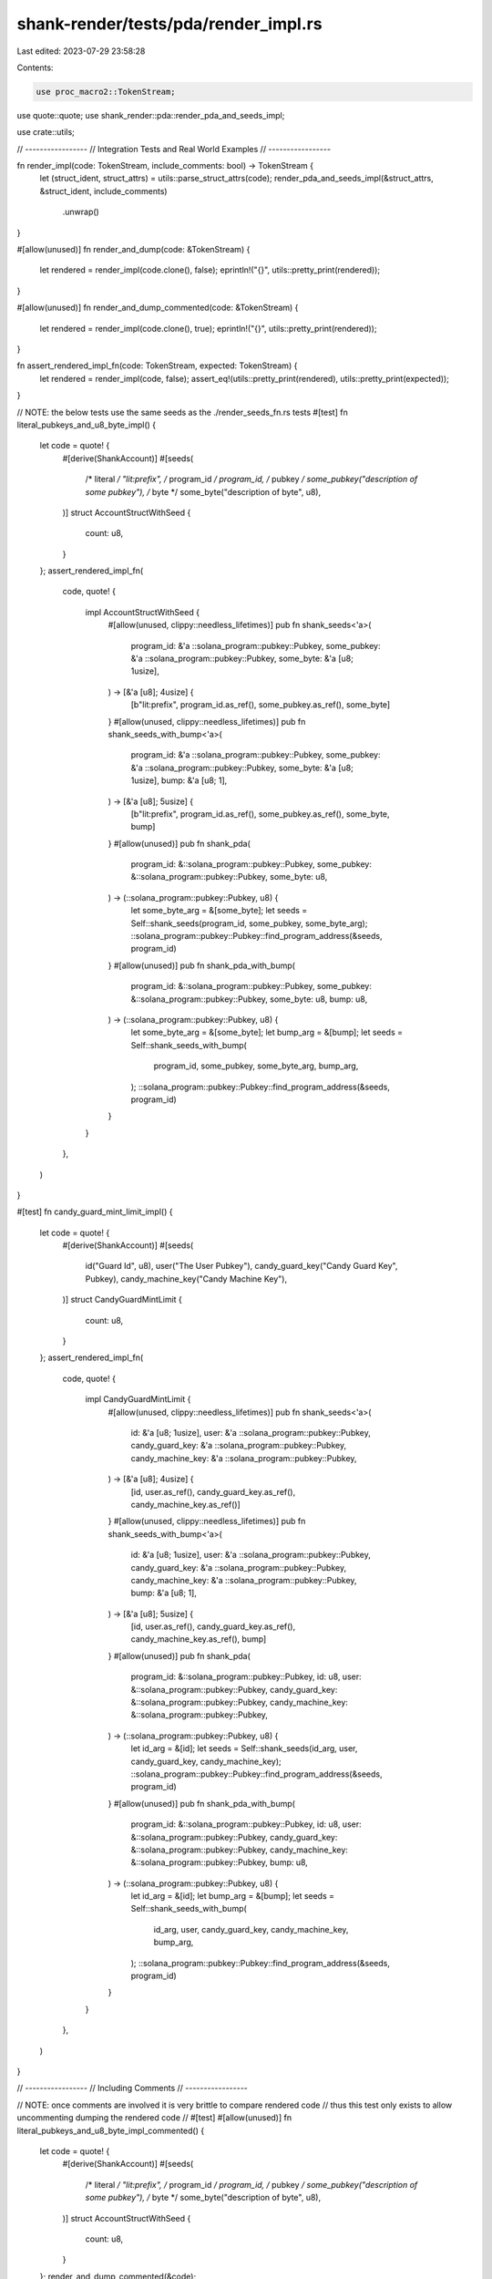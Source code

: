 shank-render/tests/pda/render_impl.rs
=====================================

Last edited: 2023-07-29 23:58:28

Contents:

.. code-block:: rs

    use proc_macro2::TokenStream;
use quote::quote;
use shank_render::pda::render_pda_and_seeds_impl;

use crate::utils;

// -----------------
// Integration Tests and Real World Examples
// -----------------

fn render_impl(code: TokenStream, include_comments: bool) -> TokenStream {
    let (struct_ident, struct_attrs) = utils::parse_struct_attrs(code);
    render_pda_and_seeds_impl(&struct_attrs, &struct_ident, include_comments)
        .unwrap()
}

#[allow(unused)]
fn render_and_dump(code: &TokenStream) {
    let rendered = render_impl(code.clone(), false);
    eprintln!("{}", utils::pretty_print(rendered));
}

#[allow(unused)]
fn render_and_dump_commented(code: &TokenStream) {
    let rendered = render_impl(code.clone(), true);
    eprintln!("{}", utils::pretty_print(rendered));
}

fn assert_rendered_impl_fn(code: TokenStream, expected: TokenStream) {
    let rendered = render_impl(code, false);
    assert_eq!(utils::pretty_print(rendered), utils::pretty_print(expected));
}

// NOTE: the below tests use the same seeds as the ./render_seeds_fn.rs tests
#[test]
fn literal_pubkeys_and_u8_byte_impl() {
    let code = quote! {
        #[derive(ShankAccount)]
        #[seeds(
            /* literal    */ "lit:prefix",
            /* program_id */ program_id,
            /* pubkey     */ some_pubkey("description of some pubkey"),
            /* byte       */ some_byte("description of byte", u8),
        )]
        struct AccountStructWithSeed {
            count: u8,
        }
    };
    assert_rendered_impl_fn(
        code,
        quote! {
            impl AccountStructWithSeed {
                #[allow(unused, clippy::needless_lifetimes)]
                pub fn shank_seeds<'a>(
                    program_id: &'a ::solana_program::pubkey::Pubkey,
                    some_pubkey: &'a ::solana_program::pubkey::Pubkey,
                    some_byte: &'a [u8; 1usize],
                ) -> [&'a [u8]; 4usize] {
                    [b"lit:prefix", program_id.as_ref(), some_pubkey.as_ref(), some_byte]
                }
                #[allow(unused, clippy::needless_lifetimes)]
                pub fn shank_seeds_with_bump<'a>(
                    program_id: &'a ::solana_program::pubkey::Pubkey,
                    some_pubkey: &'a ::solana_program::pubkey::Pubkey,
                    some_byte: &'a [u8; 1usize],
                    bump: &'a [u8; 1],
                ) -> [&'a [u8]; 5usize] {
                    [b"lit:prefix", program_id.as_ref(), some_pubkey.as_ref(), some_byte, bump]
                }
                #[allow(unused)]
                pub fn shank_pda(
                    program_id: &::solana_program::pubkey::Pubkey,
                    some_pubkey: &::solana_program::pubkey::Pubkey,
                    some_byte: u8,
                ) -> (::solana_program::pubkey::Pubkey, u8) {
                    let some_byte_arg = &[some_byte];
                    let seeds = Self::shank_seeds(program_id, some_pubkey, some_byte_arg);
                    ::solana_program::pubkey::Pubkey::find_program_address(&seeds, program_id)
                }
                #[allow(unused)]
                pub fn shank_pda_with_bump(
                    program_id: &::solana_program::pubkey::Pubkey,
                    some_pubkey: &::solana_program::pubkey::Pubkey,
                    some_byte: u8,
                    bump: u8,
                ) -> (::solana_program::pubkey::Pubkey, u8) {
                    let some_byte_arg = &[some_byte];
                    let bump_arg = &[bump];
                    let seeds = Self::shank_seeds_with_bump(
                        program_id,
                        some_pubkey,
                        some_byte_arg,
                        bump_arg,
                    );
                    ::solana_program::pubkey::Pubkey::find_program_address(&seeds, program_id)
                }
            }
        },
    )
}

#[test]
fn candy_guard_mint_limit_impl() {
    let code = quote! {
        #[derive(ShankAccount)]
        #[seeds(
            id("Guard Id", u8),
            user("The User Pubkey"),
            candy_guard_key("Candy Guard Key", Pubkey),
            candy_machine_key("Candy Machine Key"),
        )]
        struct CandyGuardMintLimit {
            count: u8,
        }
    };
    assert_rendered_impl_fn(
        code,
        quote! {
            impl CandyGuardMintLimit {
                #[allow(unused, clippy::needless_lifetimes)]
                pub fn shank_seeds<'a>(
                    id: &'a [u8; 1usize],
                    user: &'a ::solana_program::pubkey::Pubkey,
                    candy_guard_key: &'a ::solana_program::pubkey::Pubkey,
                    candy_machine_key: &'a ::solana_program::pubkey::Pubkey,
                ) -> [&'a [u8]; 4usize] {
                    [id, user.as_ref(), candy_guard_key.as_ref(), candy_machine_key.as_ref()]
                }
                #[allow(unused, clippy::needless_lifetimes)]
                pub fn shank_seeds_with_bump<'a>(
                    id: &'a [u8; 1usize],
                    user: &'a ::solana_program::pubkey::Pubkey,
                    candy_guard_key: &'a ::solana_program::pubkey::Pubkey,
                    candy_machine_key: &'a ::solana_program::pubkey::Pubkey,
                    bump: &'a [u8; 1],
                ) -> [&'a [u8]; 5usize] {
                    [id, user.as_ref(), candy_guard_key.as_ref(), candy_machine_key.as_ref(), bump]
                }
                #[allow(unused)]
                pub fn shank_pda(
                    program_id: &::solana_program::pubkey::Pubkey,
                    id: u8,
                    user: &::solana_program::pubkey::Pubkey,
                    candy_guard_key: &::solana_program::pubkey::Pubkey,
                    candy_machine_key: &::solana_program::pubkey::Pubkey,
                ) -> (::solana_program::pubkey::Pubkey, u8) {
                    let id_arg = &[id];
                    let seeds = Self::shank_seeds(id_arg, user, candy_guard_key, candy_machine_key);
                    ::solana_program::pubkey::Pubkey::find_program_address(&seeds, program_id)
                }
                #[allow(unused)]
                pub fn shank_pda_with_bump(
                    program_id: &::solana_program::pubkey::Pubkey,
                    id: u8,
                    user: &::solana_program::pubkey::Pubkey,
                    candy_guard_key: &::solana_program::pubkey::Pubkey,
                    candy_machine_key: &::solana_program::pubkey::Pubkey,
                    bump: u8,
                ) -> (::solana_program::pubkey::Pubkey, u8) {
                    let id_arg = &[id];
                    let bump_arg = &[bump];
                    let seeds = Self::shank_seeds_with_bump(
                        id_arg,
                        user,
                        candy_guard_key,
                        candy_machine_key,
                        bump_arg,
                    );
                    ::solana_program::pubkey::Pubkey::find_program_address(&seeds, program_id)
                }
            }
        },
    )
}

// -----------------
// Including Comments
// -----------------

// NOTE: once comments are involved it is very brittle to compare rendered code
//       thus this test only exists to allow uncommenting dumping the rendered code
// #[test]
#[allow(unused)]
fn literal_pubkeys_and_u8_byte_impl_commented() {
    let code = quote! {
        #[derive(ShankAccount)]
        #[seeds(
            /* literal    */ "lit:prefix",
            /* program_id */ program_id,
            /* pubkey     */ some_pubkey("description of some pubkey"),
            /* byte       */ some_byte("description of byte", u8),
        )]
        struct AccountStructWithSeed {
            count: u8,
        }
    };
    render_and_dump_commented(&code);
}

// -----------------
// Edge Cases
// -----------------
#[test]
fn struct_without_seeds_impl() {
    let code = quote! {
        #[derive(ShankAccount)]
        struct SomeAccount {
            count: u8,
        }
    };
    assert_rendered_impl_fn(code, TokenStream::new());
}

#[test]
fn struct_with_empty_seeds_impl() {
    let code = quote! {
        #[derive(ShankAccount)]
        #[seeds()]
        struct SomeAccount {
            count: u8,
        }
    };
    assert_rendered_impl_fn(code, TokenStream::new());
}

#[test]
fn struct_with_one_seed_impl() {
    let code = quote! {
        #[derive(ShankAccount)]
        #[seeds("lit:prefix")]
        struct SomeAccount {
            count: u8,
        }
    };
    assert_rendered_impl_fn(
        code,
        quote! {
            impl SomeAccount {
                #[allow(unused, clippy::needless_lifetimes)]
                pub fn shank_seeds<'a>() -> [&'a [u8]; 1usize] {
                    [b"lit:prefix"]
                }
                #[allow(unused, clippy::needless_lifetimes)]
                pub fn shank_seeds_with_bump<'a>(bump: &'a [u8; 1]) -> [&'a [u8]; 2usize] {
                    [b"lit:prefix", bump]
                }
                #[allow(unused)]
                pub fn shank_pda(
                    program_id: &::solana_program::pubkey::Pubkey,
                ) -> (::solana_program::pubkey::Pubkey, u8) {
                    let seeds = Self::shank_seeds();
                    ::solana_program::pubkey::Pubkey::find_program_address(&seeds, program_id)
                }
                #[allow(unused)]
                pub fn shank_pda_with_bump(
                    program_id: &::solana_program::pubkey::Pubkey,
                    bump: u8,
                ) -> (::solana_program::pubkey::Pubkey, u8) {
                    let bump_arg = &[bump];
                    let seeds = Self::shank_seeds_with_bump(bump_arg);
                    ::solana_program::pubkey::Pubkey::find_program_address(&seeds, program_id)
                }
            }
        },
    );
}



